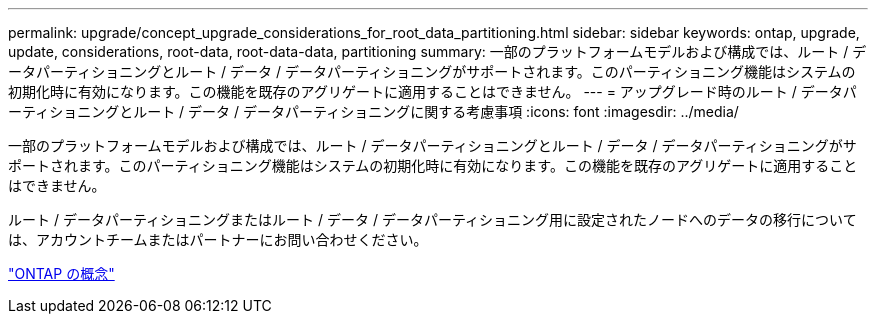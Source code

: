 ---
permalink: upgrade/concept_upgrade_considerations_for_root_data_partitioning.html 
sidebar: sidebar 
keywords: ontap, upgrade, update, considerations, root-data, root-data-data, partitioning 
summary: 一部のプラットフォームモデルおよび構成では、ルート / データパーティショニングとルート / データ / データパーティショニングがサポートされます。このパーティショニング機能はシステムの初期化時に有効になります。この機能を既存のアグリゲートに適用することはできません。 
---
= アップグレード時のルート / データパーティショニングとルート / データ / データパーティショニングに関する考慮事項
:icons: font
:imagesdir: ../media/


[role="lead"]
一部のプラットフォームモデルおよび構成では、ルート / データパーティショニングとルート / データ / データパーティショニングがサポートされます。このパーティショニング機能はシステムの初期化時に有効になります。この機能を既存のアグリゲートに適用することはできません。

ルート / データパーティショニングまたはルート / データ / データパーティショニング用に設定されたノードへのデータの移行については、アカウントチームまたはパートナーにお問い合わせください。

link:../concepts/index.html["ONTAP の概念"]
